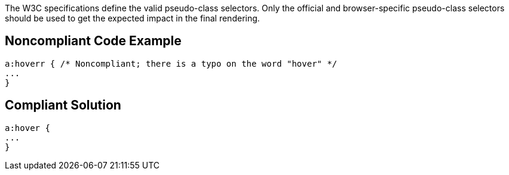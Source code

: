 The W3C specifications define the valid pseudo-class selectors. Only the official and browser-specific pseudo-class selectors should be used to get the expected impact in the final rendering.

== Noncompliant Code Example

----
a:hoverr { /* Noncompliant; there is a typo on the word "hover" */
...
}
----

== Compliant Solution

----
a:hover {
...
}
----
